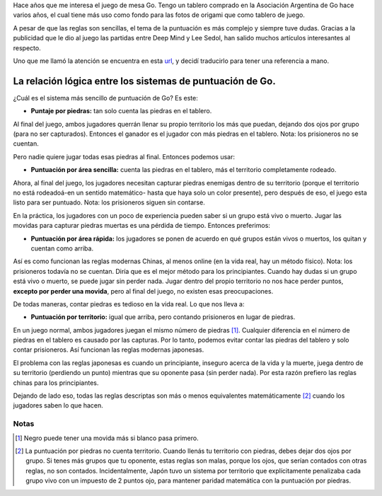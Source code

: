 .. title: Relación Lógica entre sistemas de puntuación de Go
.. slug: relacion-logica-entre-sistemas-de-puntuacion-de-go
.. date: 2016-04-17 17:34:11 UTC-03:00
.. tags: juegos, juegos de mesa, go
.. category: 
.. link: 
.. description: 
.. type: text


Hace años que me interesa el juego de mesa Go. Tengo un tablero comprado en la Asociación Argentina de Go hace varios años, el cual tiene más uso como fondo para las fotos de origami que como tablero de juego.

A pesar de que las reglas son sencillas, el tema de la puntuación es más complejo y siempre tuve dudas. Gracias a la publicidad que le dio al juego las partidas entre Deep Mind y Lee Sedol, han salido muchos artículos interesantes al respecto.

Uno que me llamó la atención se encuentra en esta `url <https://gist.github.com/fohristiwhirl/4eac86766f3bb868bec1>`_, y decidí traducirlo para tener una referencia a mano.

.. TEASER_END

La relación lógica entre los sistemas de puntuación de Go.
==========================================================

¿Cuál es el sistema más sencillo de puntuación de Go? Es este:

* **Puntaje por piedras:** tan solo cuenta las piedras en el tablero.

Al final del juego, ambos jugadores querrán llenar su propio territorio los más que puedan, dejando dos ojos por grupo (para no ser capturados). Entonces el ganador es el jugador con más piedras en el tablero. Nota: los prisioneros no se cuentan.

Pero nadie quiere jugar todas esas piedras al final. Entonces podemos usar:

* **Puntuación por área sencilla:** cuenta las piedras en el tablero, más el territorio completamente rodeado.

Ahora, al final del juego, los jugadores necesitan capturar piedras enemigas dentro de su territorio (porque el territorio no está rodeadoá-en un sentido matemático- hasta que haya solo un color presente), pero después de eso, el juego esta listo para ser puntuado. Nota: los prisioneros siguen sin contarse.

En la práctica, los jugadores con un poco de experiencia pueden saber si un grupo está vivo o muerto. Jugar las movidas para capturar piedras muertas es una pérdida de tiempo. Entonces preferimos:

* **Puntuación por área rápida:** los jugadores se ponen de acuerdo en qué grupos están vivos o muertos, los quitan y cuentan como arriba.

Así es como funcionan las reglas modernas Chinas, al menos online (en la vida real, hay un método físico). Nota: los prisioneros todavía no se cuentan. Diría que es el mejor método para los principiantes. Cuando hay dudas si un grupo está vivo o muerto, se puede jugar sin perder nada. Jugar dentro del propio territorio no nos hace perder puntos, **excepto por perder una movida**, pero al final del juego, no existen esas preocupaciones.

De todas maneras, contar piedras es tedioso en la vida real. Lo que nos lleva a:

* **Puntuación por territorio:** igual que arriba, pero contando prisioneros en lugar de piedras.

En un juego normal, ambos jugadores juegan el mismo número de piedras [1]_. Cualquier diferencia en el número de piedras en el tablero es causado por las capturas. Por lo tanto, podemos evitar contar las piedras del tablero y solo contar prisioneros. Así funcionan las reglas modernas japonesas.

El problema con las reglas japonesas es cuando un principiante, inseguro acerca de la vida y la muerte, juega dentro de su territorio (perdiendo un punto) mientras que su oponente pasa (sin perder nada). Por esta razón prefiero las reglas chinas para los principiantes.

Dejando de lado eso, todas las reglas descriptas son más o menos equivalentes matemáticamente [2]_ cuando los jugadores saben lo que hacen.

Notas
-----

.. [1] Negro puede tener una movida más si blanco pasa primero.

.. [2] La puntuación por piedras no cuenta territorio. Cuando llenás tu territorio con piedras, debes dejar dos ojos por grupo. Si tenes más grupos que tu oponente, estas reglas son malas, porque los ojos, que serían contados con otras reglas, no son contados. Incidentalmente, Japón tuvo un sistema por territorio que explícitamente penalizaba cada grupo vivo con un impuesto de 2 puntos ojo, para mantener paridad matemática con la puntuación por piedras.
